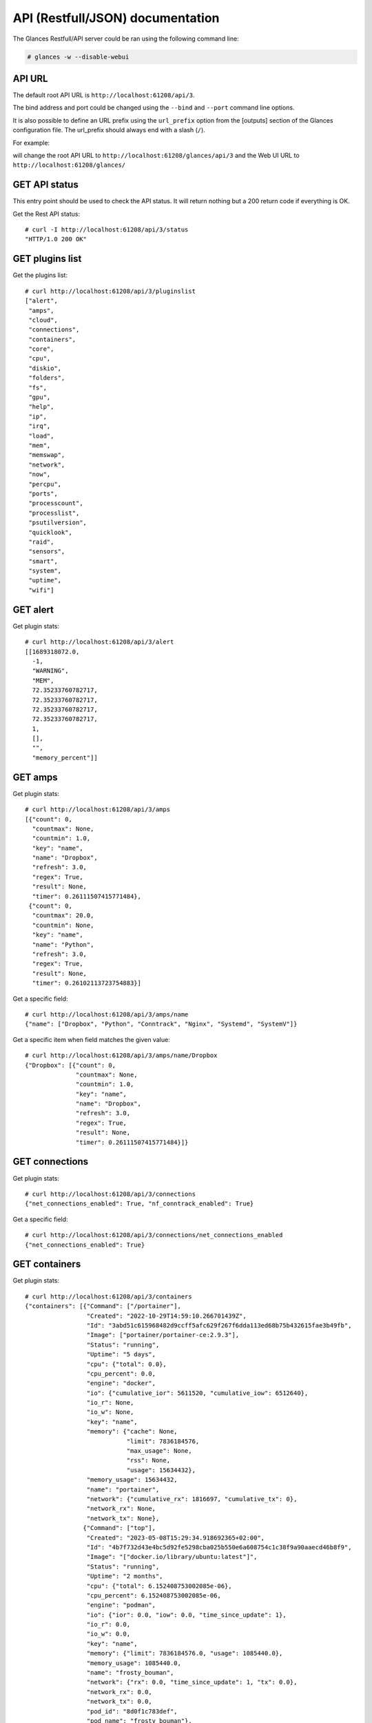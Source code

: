 .. _api:

API (Restfull/JSON) documentation
=================================

The Glances Restfull/API server could be ran using the following command line:

.. code-block:: bash

    # glances -w --disable-webui

API URL
-------

The default root API URL is ``http://localhost:61208/api/3``.

The bind address and port could be changed using the ``--bind`` and ``--port`` command line options.

It is also possible to define an URL prefix using the ``url_prefix`` option from the [outputs] section
of the Glances configuration file. The url_prefix should always end with a slash (``/``).

For example:

.. code-block:: ini
    [outputs]
    url_prefix = /glances/

will change the root API URL to ``http://localhost:61208/glances/api/3`` and the Web UI URL to
``http://localhost:61208/glances/``


GET API status
--------------

This entry point should be used to check the API status.
It will return nothing but a 200 return code if everything is OK.

Get the Rest API status::

    # curl -I http://localhost:61208/api/3/status
    "HTTP/1.0 200 OK"

GET plugins list
----------------

Get the plugins list::

    # curl http://localhost:61208/api/3/pluginslist
    ["alert",
     "amps",
     "cloud",
     "connections",
     "containers",
     "core",
     "cpu",
     "diskio",
     "folders",
     "fs",
     "gpu",
     "help",
     "ip",
     "irq",
     "load",
     "mem",
     "memswap",
     "network",
     "now",
     "percpu",
     "ports",
     "processcount",
     "processlist",
     "psutilversion",
     "quicklook",
     "raid",
     "sensors",
     "smart",
     "system",
     "uptime",
     "wifi"]

GET alert
---------

Get plugin stats::

    # curl http://localhost:61208/api/3/alert
    [[1689318072.0,
      -1,
      "WARNING",
      "MEM",
      72.35233760782717,
      72.35233760782717,
      72.35233760782717,
      72.35233760782717,
      1,
      [],
      "",
      "memory_percent"]]

GET amps
--------

Get plugin stats::

    # curl http://localhost:61208/api/3/amps
    [{"count": 0,
      "countmax": None,
      "countmin": 1.0,
      "key": "name",
      "name": "Dropbox",
      "refresh": 3.0,
      "regex": True,
      "result": None,
      "timer": 0.26111507415771484},
     {"count": 0,
      "countmax": 20.0,
      "countmin": None,
      "key": "name",
      "name": "Python",
      "refresh": 3.0,
      "regex": True,
      "result": None,
      "timer": 0.26102113723754883}]

Get a specific field::

    # curl http://localhost:61208/api/3/amps/name
    {"name": ["Dropbox", "Python", "Conntrack", "Nginx", "Systemd", "SystemV"]}

Get a specific item when field matches the given value::

    # curl http://localhost:61208/api/3/amps/name/Dropbox
    {"Dropbox": [{"count": 0,
                  "countmax": None,
                  "countmin": 1.0,
                  "key": "name",
                  "name": "Dropbox",
                  "refresh": 3.0,
                  "regex": True,
                  "result": None,
                  "timer": 0.26111507415771484}]}

GET connections
---------------

Get plugin stats::

    # curl http://localhost:61208/api/3/connections
    {"net_connections_enabled": True, "nf_conntrack_enabled": True}

Get a specific field::

    # curl http://localhost:61208/api/3/connections/net_connections_enabled
    {"net_connections_enabled": True}

GET containers
--------------

Get plugin stats::

    # curl http://localhost:61208/api/3/containers
    {"containers": [{"Command": ["/portainer"],
                     "Created": "2022-10-29T14:59:10.266701439Z",
                     "Id": "3abd51c615968482d9ccff5afc629f267f6dda113ed68b75b432615fae3b49fb",
                     "Image": ["portainer/portainer-ce:2.9.3"],
                     "Status": "running",
                     "Uptime": "5 days",
                     "cpu": {"total": 0.0},
                     "cpu_percent": 0.0,
                     "engine": "docker",
                     "io": {"cumulative_ior": 5611520, "cumulative_iow": 6512640},
                     "io_r": None,
                     "io_w": None,
                     "key": "name",
                     "memory": {"cache": None,
                                "limit": 7836184576,
                                "max_usage": None,
                                "rss": None,
                                "usage": 15634432},
                     "memory_usage": 15634432,
                     "name": "portainer",
                     "network": {"cumulative_rx": 1816697, "cumulative_tx": 0},
                     "network_rx": None,
                     "network_tx": None},
                    {"Command": ["top"],
                     "Created": "2023-05-08T15:29:34.918692365+02:00",
                     "Id": "4b7f732d43e4bc5d92fe5298cba025b550e6a608754c1c38f9a90aaecd46b8f9",
                     "Image": "["docker.io/library/ubuntu:latest"]",
                     "Status": "running",
                     "Uptime": "2 months",
                     "cpu": {"total": 6.152408753002085e-06},
                     "cpu_percent": 6.152408753002085e-06,
                     "engine": "podman",
                     "io": {"ior": 0.0, "iow": 0.0, "time_since_update": 1},
                     "io_r": 0.0,
                     "io_w": 0.0,
                     "key": "name",
                     "memory": {"limit": 7836184576.0, "usage": 1085440.0},
                     "memory_usage": 1085440.0,
                     "name": "frosty_bouman",
                     "network": {"rx": 0.0, "time_since_update": 1, "tx": 0.0},
                     "network_rx": 0.0,
                     "network_tx": 0.0,
                     "pod_id": "8d0f1c783def",
                     "pod_name": "frosty_bouman"},
                    {"Command": [],
                     "Created": "2022-10-22T14:23:03.120912374+02:00",
                     "Id": "9491515251edcd5bb5dc17205d7ee573c0be96fe0b08b0a12a7e2cea874565ea",
                     "Image": "["k8s.gcr.io/pause:3.5"]",
                     "Status": "running",
                     "Uptime": "2 months",
                     "cpu": {"total": 3.1255215248407356e-10},
                     "cpu_percent": 3.1255215248407356e-10,
                     "engine": "podman",
                     "io": {"ior": 0.0, "iow": 0.0, "time_since_update": 1},
                     "io_r": 0.0,
                     "io_w": 0.0,
                     "key": "name",
                     "memory": {"limit": 7836184576.0, "usage": 204800.0},
                     "memory_usage": 204800.0,
                     "name": "8d0f1c783def-infra",
                     "network": {"rx": 0.0, "time_since_update": 1, "tx": 0.0},
                     "network_rx": 0.0,
                     "network_tx": 0.0,
                     "pod_id": "8d0f1c783def",
                     "pod_name": "8d0f1c783def-infra"}],
     "version": {},
     "version_podman": {}}

GET core
--------

Get plugin stats::

    # curl http://localhost:61208/api/3/core
    {"log": 4, "phys": 2}

Fields descriptions:

* **phys**: Number of physical cores (hyper thread CPUs are excluded) (unit is *number*)
* **log**: Number of logical CPUs. A logical CPU is the number of physical cores multiplied by the number of threads that can run on each core (unit is *number*)

Get a specific field::

    # curl http://localhost:61208/api/3/core/phys
    {"phys": 2}

GET cpu
-------

Get plugin stats::

    # curl http://localhost:61208/api/3/cpu
    {"cpucore": 4,
     "ctx_switches": 0,
     "guest": 0.0,
     "guest_nice": 0.0,
     "idle": 68.4,
     "interrupts": 0,
     "iowait": 1.3,
     "irq": 0.0,
     "nice": 0.0,
     "soft_interrupts": 0,
     "softirq": 0.0,
     "steal": 0.0,
     "syscalls": 0,
     "system": 7.1,
     "time_since_update": 1,
     "total": 30.3,
     "user": 23.2}

Fields descriptions:

* **total**: Sum of all CPU percentages (except idle) (unit is *percent*)
* **system**: percent time spent in kernel space. System CPU time is the time spent running code in the Operating System kernel (unit is *percent*)
* **user**: CPU percent time spent in user space. User CPU time is the time spent on the processor running your program's code (or code in libraries) (unit is *percent*)
* **iowait**: *(Linux)*: percent time spent by the CPU waiting for I/O operations to complete (unit is *percent*)
* **dpc**: *(Windows)*: time spent servicing deferred procedure calls (DPCs) (unit is *percent*)
* **idle**: percent of CPU used by any program. Every program or task that runs on a computer system occupies a certain amount of processing time on the CPU. If the CPU has completed all tasks it is idle (unit is *percent*)
* **irq**: *(Linux and BSD)*: percent time spent servicing/handling hardware/software interrupts. Time servicing interrupts (hardware + software) (unit is *percent*)
* **nice**: *(Unix)*: percent time occupied by user level processes with a positive nice value. The time the CPU has spent running users' processes that have been *niced* (unit is *percent*)
* **steal**: *(Linux)*: percentage of time a virtual CPU waits for a real CPU while the hypervisor is servicing another virtual processor (unit is *percent*)
* **ctx_switches**: number of context switches (voluntary + involuntary) per second. A context switch is a procedure that a computer's CPU (central processing unit) follows to change from one task (or process) to another while ensuring that the tasks do not conflict (unit is *number*)
* **interrupts**: number of interrupts per second (unit is *number*)
* **soft_interrupts**: number of software interrupts per second. Always set to 0 on Windows and SunOS (unit is *number*)
* **syscalls**: number of system calls per second. Always 0 on Linux OS (unit is *number*)
* **cpucore**: Total number of CPU core (unit is *number*)
* **time_since_update**: Number of seconds since last update (unit is *seconds*)

Get a specific field::

    # curl http://localhost:61208/api/3/cpu/total
    {"total": 30.3}

GET diskio
----------

Get plugin stats::

    # curl http://localhost:61208/api/3/diskio
    [{"disk_name": "sda",
      "key": "disk_name",
      "read_bytes": 0,
      "read_count": 0,
      "time_since_update": 1,
      "write_bytes": 0,
      "write_count": 0},
     {"disk_name": "sda1",
      "key": "disk_name",
      "read_bytes": 0,
      "read_count": 0,
      "time_since_update": 1,
      "write_bytes": 0,
      "write_count": 0}]

Get a specific field::

    # curl http://localhost:61208/api/3/diskio/disk_name
    {"disk_name": ["sda", "sda1", "sda2", "sda5", "dm-0", "dm-1"]}

Get a specific item when field matches the given value::

    # curl http://localhost:61208/api/3/diskio/disk_name/sda
    {"sda": [{"disk_name": "sda",
              "key": "disk_name",
              "read_bytes": 0,
              "read_count": 0,
              "time_since_update": 1,
              "write_bytes": 0,
              "write_count": 0}]}

GET fs
------

Get plugin stats::

    # curl http://localhost:61208/api/3/fs
    [{"device_name": "/dev/mapper/ubuntu--gnome--vg-root",
      "free": 25847287808,
      "fs_type": "ext4",
      "key": "mnt_point",
      "mnt_point": "/",
      "percent": 88.8,
      "size": 243334156288,
      "used": 205099413504},
     {"device_name": "zsfpool",
      "free": 41811968,
      "fs_type": "zfs",
      "key": "mnt_point",
      "mnt_point": "/zsfpool",
      "percent": 0.3,
      "size": 41943040,
      "used": 131072}]

Get a specific field::

    # curl http://localhost:61208/api/3/fs/mnt_point
    {"mnt_point": ["/", "/zsfpool", "/var/snap/firefox/common/host-hunspell"]}

Get a specific item when field matches the given value::

    # curl http://localhost:61208/api/3/fs/mnt_point//
    {"/": [{"device_name": "/dev/mapper/ubuntu--gnome--vg-root",
            "free": 25847287808,
            "fs_type": "ext4",
            "key": "mnt_point",
            "mnt_point": "/",
            "percent": 88.8,
            "size": 243334156288,
            "used": 205099413504}]}

GET ip
------

Get plugin stats::

    # curl http://localhost:61208/api/3/ip
    {"address": "192.168.1.14",
     "gateway": "192.168.1.1",
     "mask": "255.255.255.0",
     "mask_cidr": 24,
     "public_address": "92.151.148.66",
     "public_info_human": ""}

Get a specific field::

    # curl http://localhost:61208/api/3/ip/gateway
    {"gateway": "192.168.1.1"}

GET load
--------

Get plugin stats::

    # curl http://localhost:61208/api/3/load
    {"cpucore": 4,
     "min1": 1.05224609375,
     "min15": 1.35009765625,
     "min5": 1.15234375}

Fields descriptions:

* **min1**: Average sum of the number of processes waiting in the run-queue plus the number currently executing over 1 minute (unit is *float*)
* **min5**: Average sum of the number of processes waiting in the run-queue plus the number currently executing over 5 minutes (unit is *float*)
* **min15**: Average sum of the number of processes waiting in the run-queue plus the number currently executing over 15 minutes (unit is *float*)
* **cpucore**: Total number of CPU core (unit is *number*)

Get a specific field::

    # curl http://localhost:61208/api/3/load/min1
    {"min1": 1.05224609375}

GET mem
-------

Get plugin stats::

    # curl http://localhost:61208/api/3/mem
    {"active": 2713341952,
     "available": 2166521856,
     "buffers": 404336640,
     "cached": 2387697664,
     "free": 2166521856,
     "inactive": 3734073344,
     "percent": 72.4,
     "shared": 548483072,
     "total": 7836184576,
     "used": 5669662720}

Fields descriptions:

* **total**: Total physical memory available (unit is *bytes*)
* **available**: The actual amount of available memory that can be given instantly to processes that request more memory in bytes; this is calculated by summing different memory values depending on the platform (e.g. free + buffers + cached on Linux) and it is supposed to be used to monitor actual memory usage in a cross platform fashion (unit is *bytes*)
* **percent**: The percentage usage calculated as (total - available) / total * 100 (unit is *percent*)
* **used**: Memory used, calculated differently depending on the platform and designed for informational purposes only (unit is *bytes*)
* **free**: Memory not being used at all (zeroed) that is readily available; note that this doesn't reflect the actual memory available (use 'available' instead) (unit is *bytes*)
* **active**: *(UNIX)*: memory currently in use or very recently used, and so it is in RAM (unit is *bytes*)
* **inactive**: *(UNIX)*: memory that is marked as not used (unit is *bytes*)
* **buffers**: *(Linux, BSD)*: cache for things like file system metadata (unit is *bytes*)
* **cached**: *(Linux, BSD)*: cache for various things (unit is *bytes*)
* **wired**: *(BSD, macOS)*: memory that is marked to always stay in RAM. It is never moved to disk (unit is *bytes*)
* **shared**: *(BSD)*: memory that may be simultaneously accessed by multiple processes (unit is *bytes*)

Get a specific field::

    # curl http://localhost:61208/api/3/mem/total
    {"total": 7836184576}

GET memswap
-----------

Get plugin stats::

    # curl http://localhost:61208/api/3/memswap
    {"free": 5592502272,
     "percent": 30.8,
     "sin": 29186617344,
     "sout": 42211807232,
     "time_since_update": 1,
     "total": 8082419712,
     "used": 2489917440}

Fields descriptions:

* **total**: Total swap memory (unit is *bytes*)
* **used**: Used swap memory (unit is *bytes*)
* **free**: Free swap memory (unit is *bytes*)
* **percent**: Used swap memory in percentage (unit is *percent*)
* **sin**: The number of bytes the system has swapped in from disk (cumulative) (unit is *bytes*)
* **sout**: The number of bytes the system has swapped out from disk (cumulative) (unit is *bytes*)
* **time_since_update**: Number of seconds since last update (unit is *seconds*)

Get a specific field::

    # curl http://localhost:61208/api/3/memswap/total
    {"total": 8082419712}

GET network
-----------

Get plugin stats::

    # curl http://localhost:61208/api/3/network
    [{"alias": None,
      "cumulative_cx": 1185865644,
      "cumulative_rx": 592932822,
      "cumulative_tx": 592932822,
      "cx": 738,
      "interface_name": "lo",
      "is_up": True,
      "key": "interface_name",
      "rx": 369,
      "speed": 0,
      "time_since_update": 1,
      "tx": 369},
     {"alias": None,
      "cumulative_cx": 40190794931,
      "cumulative_rx": 38637741183,
      "cumulative_tx": 1553053748,
      "cx": 224,
      "interface_name": "wlp2s0",
      "is_up": True,
      "key": "interface_name",
      "rx": 98,
      "speed": 0,
      "time_since_update": 1,
      "tx": 126}]

Fields descriptions:

* **interface_name**: Interface name (unit is *string*)
* **alias**: Interface alias name (optional) (unit is *string*)
* **rx**: The received/input rate (in bit per second) (unit is *bps*)
* **tx**: The sent/output rate (in bit per second) (unit is *bps*)
* **cx**: The cumulative received+sent rate (in bit per second) (unit is *bps*)
* **cumulative_rx**: The number of bytes received through the interface (cumulative) (unit is *bytes*)
* **cumulative_tx**: The number of bytes sent through the interface (cumulative) (unit is *bytes*)
* **cumulative_cx**: The cumulative number of bytes reveived and sent through the interface (cumulative) (unit is *bytes*)
* **speed**: Maximum interface speed (in bit per second). Can return 0 on some operating-system (unit is *bps*)
* **is_up**: Is the interface up ? (unit is *bool*)
* **time_since_update**: Number of seconds since last update (unit is *seconds*)

Get a specific field::

    # curl http://localhost:61208/api/3/network/interface_name
    {"interface_name": ["lo",
                        "wlp2s0",
                        "docker0",
                        "br_grafana",
                        "mpqemubr0",
                        "veth868647c",
                        "vboxnet0"]}

Get a specific item when field matches the given value::

    # curl http://localhost:61208/api/3/network/interface_name/lo
    {"lo": [{"alias": None,
             "cumulative_cx": 1185865644,
             "cumulative_rx": 592932822,
             "cumulative_tx": 592932822,
             "cx": 738,
             "interface_name": "lo",
             "is_up": True,
             "key": "interface_name",
             "rx": 369,
             "speed": 0,
             "time_since_update": 1,
             "tx": 369}]}

GET now
-------

Get plugin stats::

    # curl http://localhost:61208/api/3/now
    "2023-07-14 09:01:12 CEST"

GET percpu
----------

Get plugin stats::

    # curl http://localhost:61208/api/3/percpu
    [{"cpu_number": 0,
      "guest": 0.0,
      "guest_nice": 0.0,
      "idle": 19.0,
      "iowait": 1.0,
      "irq": 0.0,
      "key": "cpu_number",
      "nice": 0.0,
      "softirq": 0.0,
      "steal": 0.0,
      "system": 3.0,
      "total": 81.0,
      "user": 16.0},
     {"cpu_number": 1,
      "guest": 0.0,
      "guest_nice": 0.0,
      "idle": 24.0,
      "iowait": 0.0,
      "irq": 0.0,
      "key": "cpu_number",
      "nice": 0.0,
      "softirq": 0.0,
      "steal": 0.0,
      "system": 2.0,
      "total": 76.0,
      "user": 12.0}]

Get a specific field::

    # curl http://localhost:61208/api/3/percpu/cpu_number
    {"cpu_number": [0, 1, 2, 3]}

GET ports
---------

Get plugin stats::

    # curl http://localhost:61208/api/3/ports
    [{"description": "DefaultGateway",
      "host": "192.168.1.1",
      "indice": "port_0",
      "port": 0,
      "refresh": 30,
      "rtt_warning": None,
      "status": 0.006183,
      "timeout": 3}]

Get a specific field::

    # curl http://localhost:61208/api/3/ports/host
    {"host": ["192.168.1.1"]}

Get a specific item when field matches the given value::

    # curl http://localhost:61208/api/3/ports/host/192.168.1.1
    {"192.168.1.1": [{"description": "DefaultGateway",
                      "host": "192.168.1.1",
                      "indice": "port_0",
                      "port": 0,
                      "refresh": 30,
                      "rtt_warning": None,
                      "status": 0.006183,
                      "timeout": 3}]}

GET processcount
----------------

Get plugin stats::

    # curl http://localhost:61208/api/3/processcount
    {"pid_max": 0, "running": 1, "sleeping": 322, "thread": 1618, "total": 388}

Get a specific field::

    # curl http://localhost:61208/api/3/processcount/total
    {"total": 388}

GET psutilversion
-----------------

Get plugin stats::

    # curl http://localhost:61208/api/3/psutilversion
    [5, 9, 5]

GET quicklook
-------------

Get plugin stats::

    # curl http://localhost:61208/api/3/quicklook
    {"cpu": 30.3,
     "cpu_hz": 3000000000.0,
     "cpu_hz_current": 2777596250.0,
     "cpu_name": "Intel(R) Core(TM) i7-4500U CPU @ 1.80GHz",
     "mem": 72.3,
     "percpu": [{"cpu_number": 0,
                 "guest": 0.0,
                 "guest_nice": 0.0,
                 "idle": 19.0,
                 "iowait": 1.0,
                 "irq": 0.0,
                 "key": "cpu_number",
                 "nice": 0.0,
                 "softirq": 0.0,
                 "steal": 0.0,
                 "system": 3.0,
                 "total": 81.0,
                 "user": 16.0},
                {"cpu_number": 1,
                 "guest": 0.0,
                 "guest_nice": 0.0,
                 "idle": 24.0,
                 "iowait": 0.0,
                 "irq": 0.0,
                 "key": "cpu_number",
                 "nice": 0.0,
                 "softirq": 0.0,
                 "steal": 0.0,
                 "system": 2.0,
                 "total": 76.0,
                 "user": 12.0},
                {"cpu_number": 2,
                 "guest": 0.0,
                 "guest_nice": 0.0,
                 "idle": 33.0,
                 "iowait": 0.0,
                 "irq": 0.0,
                 "key": "cpu_number",
                 "nice": 0.0,
                 "softirq": 0.0,
                 "steal": 0.0,
                 "system": 1.0,
                 "total": 67.0,
                 "user": 3.0},
                {"cpu_number": 3,
                 "guest": 0.0,
                 "guest_nice": 0.0,
                 "idle": 30.0,
                 "iowait": 0.0,
                 "irq": 0.0,
                 "key": "cpu_number",
                 "nice": 0.0,
                 "softirq": 0.0,
                 "steal": 0.0,
                 "system": 3.0,
                 "total": 70.0,
                 "user": 5.0}],
     "swap": 30.8}

Get a specific field::

    # curl http://localhost:61208/api/3/quicklook/cpu
    {"cpu": 30.3}

GET sensors
-----------

Get plugin stats::

    # curl http://localhost:61208/api/3/sensors
    [{"critical": 105,
      "key": "label",
      "label": "acpitz 0",
      "type": "temperature_core",
      "unit": "C",
      "value": 27,
      "warning": 105},
     {"critical": 105,
      "key": "label",
      "label": "acpitz 1",
      "type": "temperature_core",
      "unit": "C",
      "value": 29,
      "warning": 105}]

Get a specific field::

    # curl http://localhost:61208/api/3/sensors/label
    {"label": ["acpitz 0",
               "acpitz 1",
               "Package id 0",
               "Core 0",
               "Core 1",
               "CPU",
               "Ambient",
               "SODIMM",
               "BAT BAT0"]}

Get a specific item when field matches the given value::

    # curl http://localhost:61208/api/3/sensors/label/acpitz 0
    {"acpitz 0": [{"critical": 105,
                   "key": "label",
                   "label": "acpitz 0",
                   "type": "temperature_core",
                   "unit": "C",
                   "value": 27,
                   "warning": 105}]}

GET system
----------

Get plugin stats::

    # curl http://localhost:61208/api/3/system
    {"hostname": "XPS13-9333",
     "hr_name": "Ubuntu 22.04 64bit",
     "linux_distro": "Ubuntu 22.04",
     "os_name": "Linux",
     "os_version": "5.15.0-71-generic",
     "platform": "64bit"}

Get a specific field::

    # curl http://localhost:61208/api/3/system/os_name
    {"os_name": "Linux"}

GET uptime
----------

Get plugin stats::

    # curl http://localhost:61208/api/3/uptime
    "66 days, 19:59:10"

GET all stats
-------------

Get all Glances stats::

    # curl http://localhost:61208/api/3/all
    Return a very big dictionary (avoid using this request, performances will be poor)...

GET stats history
-----------------

History of a plugin::

    # curl http://localhost:61208/api/3/cpu/history
    {"system": [["2023-07-14T09:01:12.373563", 7.1],
                ["2023-07-14T09:01:14.218404", 7.1],
                ["2023-07-14T09:01:15.253744", 2.4]],
     "user": [["2023-07-14T09:01:12.373552", 23.2],
              ["2023-07-14T09:01:14.218395", 23.2],
              ["2023-07-14T09:01:15.253738", 12.2]]}

Limit history to last 2 values::

    # curl http://localhost:61208/api/3/cpu/history/2
    {"system": [["2023-07-14T09:01:14.218404", 7.1],
                ["2023-07-14T09:01:15.253744", 2.4]],
     "user": [["2023-07-14T09:01:14.218395", 23.2],
              ["2023-07-14T09:01:15.253738", 12.2]]}

History for a specific field::

    # curl http://localhost:61208/api/3/cpu/system/history
    {"system": [["2023-07-14T09:01:12.373563", 7.1],
                ["2023-07-14T09:01:14.218404", 7.1],
                ["2023-07-14T09:01:15.253744", 2.4]]}

Limit history for a specific field to last 2 values::

    # curl http://localhost:61208/api/3/cpu/system/history
    {"system": [["2023-07-14T09:01:14.218404", 7.1],
                ["2023-07-14T09:01:15.253744", 2.4]]}

GET limits (used for thresholds)
--------------------------------

All limits/thresholds::

    # curl http://localhost:61208/api/3/all/limits
    {"alert": {"history_size": 1200.0},
     "amps": {"amps_disable": ["False"], "history_size": 1200.0},
     "containers": {"containers_all": ["False"],
                    "containers_disable": ["False"],
                    "containers_max_name_size": 20.0,
                    "history_size": 1200.0},
     "core": {"history_size": 1200.0},
     "cpu": {"cpu_ctx_switches_careful": 160000.0,
             "cpu_ctx_switches_critical": 200000.0,
             "cpu_ctx_switches_warning": 180000.0,
             "cpu_disable": ["False"],
             "cpu_iowait_careful": 20.0,
             "cpu_iowait_critical": 25.0,
             "cpu_iowait_warning": 22.5,
             "cpu_steal_careful": 50.0,
             "cpu_steal_critical": 90.0,
             "cpu_steal_warning": 70.0,
             "cpu_system_careful": 50.0,
             "cpu_system_critical": 90.0,
             "cpu_system_log": ["False"],
             "cpu_system_warning": 70.0,
             "cpu_total_careful": 65.0,
             "cpu_total_critical": 85.0,
             "cpu_total_log": ["True"],
             "cpu_total_warning": 75.0,
             "cpu_user_careful": 50.0,
             "cpu_user_critical": 90.0,
             "cpu_user_log": ["False"],
             "cpu_user_warning": 70.0,
             "history_size": 1200.0},
     "diskio": {"diskio_disable": ["False"],
                "diskio_hide": ["loop.*", "/dev/loop.*"],
                "history_size": 1200.0},
     "folders": {"folders_disable": ["False"], "history_size": 1200.0},
     "fs": {"fs_careful": 50.0,
            "fs_critical": 90.0,
            "fs_disable": ["False"],
            "fs_hide": ["/boot.*", "/snap.*"],
            "fs_warning": 70.0,
            "history_size": 1200.0},
     "gpu": {"gpu_disable": ["False"],
             "gpu_mem_careful": 50.0,
             "gpu_mem_critical": 90.0,
             "gpu_mem_warning": 70.0,
             "gpu_proc_careful": 50.0,
             "gpu_proc_critical": 90.0,
             "gpu_proc_warning": 70.0,
             "history_size": 1200.0},
     "help": {"history_size": 1200.0},
     "ip": {"history_size": 1200.0,
            "ip_censys_fields": ["location:continent",
                                 "location:country",
                                 "autonomous_system:name"],
            "ip_censys_url": ["https://search.censys.io/api"],
            "ip_disable": ["False"],
            "ip_public_ip_disabled": ["False"],
            "ip_public_refresh_interval": 300.0},
     "load": {"history_size": 1200.0,
              "load_careful": 0.7,
              "load_critical": 5.0,
              "load_disable": ["False"],
              "load_warning": 1.0},
     "mem": {"history_size": 1200.0,
             "mem_careful": 50.0,
             "mem_critical": 90.0,
             "mem_disable": ["False"],
             "mem_warning": 70.0},
     "memswap": {"history_size": 1200.0,
                 "memswap_careful": 50.0,
                 "memswap_critical": 90.0,
                 "memswap_disable": ["False"],
                 "memswap_warning": 70.0},
     "network": {"history_size": 1200.0,
                 "network_disable": ["False"],
                 "network_rx_careful": 70.0,
                 "network_rx_critical": 90.0,
                 "network_rx_warning": 80.0,
                 "network_tx_careful": 70.0,
                 "network_tx_critical": 90.0,
                 "network_tx_warning": 80.0},
     "now": {"history_size": 1200.0},
     "percpu": {"history_size": 1200.0,
                "percpu_disable": ["False"],
                "percpu_iowait_careful": 50.0,
                "percpu_iowait_critical": 90.0,
                "percpu_iowait_warning": 70.0,
                "percpu_system_careful": 50.0,
                "percpu_system_critical": 90.0,
                "percpu_system_warning": 70.0,
                "percpu_user_careful": 50.0,
                "percpu_user_critical": 90.0,
                "percpu_user_warning": 70.0},
     "ports": {"history_size": 1200.0,
               "ports_disable": ["False"],
               "ports_port_default_gateway": ["True"],
               "ports_refresh": 30.0,
               "ports_timeout": 3.0},
     "processcount": {"history_size": 1200.0, "processcount_disable": ["False"]},
     "processlist": {"history_size": 1200.0,
                     "processlist_cpu_careful": 50.0,
                     "processlist_cpu_critical": 90.0,
                     "processlist_cpu_warning": 70.0,
                     "processlist_disable": ["False"],
                     "processlist_mem_careful": 50.0,
                     "processlist_mem_critical": 90.0,
                     "processlist_mem_warning": 70.0,
                     "processlist_nice_warning": ["-20",
                                                  "-19",
                                                  "-18",
                                                  "-17",
                                                  "-16",
                                                  "-15",
                                                  "-14",
                                                  "-13",
                                                  "-12",
                                                  "-11",
                                                  "-10",
                                                  "-9",
                                                  "-8",
                                                  "-7",
                                                  "-6",
                                                  "-5",
                                                  "-4",
                                                  "-3",
                                                  "-2",
                                                  "-1",
                                                  "1",
                                                  "2",
                                                  "3",
                                                  "4",
                                                  "5",
                                                  "6",
                                                  "7",
                                                  "8",
                                                  "9",
                                                  "10",
                                                  "11",
                                                  "12",
                                                  "13",
                                                  "14",
                                                  "15",
                                                  "16",
                                                  "17",
                                                  "18",
                                                  "19"]},
     "psutilversion": {"history_size": 1200.0},
     "quicklook": {"history_size": 1200.0,
                   "quicklook_cpu_careful": 50.0,
                   "quicklook_cpu_critical": 90.0,
                   "quicklook_cpu_warning": 70.0,
                   "quicklook_disable": ["False"],
                   "quicklook_mem_careful": 50.0,
                   "quicklook_mem_critical": 90.0,
                   "quicklook_mem_warning": 70.0,
                   "quicklook_percentage_char": ["|"],
                   "quicklook_swap_careful": 50.0,
                   "quicklook_swap_critical": 90.0,
                   "quicklook_swap_warning": 70.0},
     "sensors": {"history_size": 1200.0,
                 "sensors_battery_careful": 80.0,
                 "sensors_battery_critical": 95.0,
                 "sensors_battery_warning": 90.0,
                 "sensors_disable": ["False"],
                 "sensors_refresh": 4.0,
                 "sensors_temperature_core_careful": 60.0,
                 "sensors_temperature_core_critical": 80.0,
                 "sensors_temperature_core_warning": 70.0,
                 "sensors_temperature_hdd_careful": 45.0,
                 "sensors_temperature_hdd_critical": 60.0,
                 "sensors_temperature_hdd_warning": 52.0},
     "system": {"history_size": 1200.0,
                "system_disable": ["False"],
                "system_refresh": 60},
     "uptime": {"history_size": 1200.0}}

Limits/thresholds for the cpu plugin::

    # curl http://localhost:61208/api/3/cpu/limits
    {"cpu_ctx_switches_careful": 160000.0,
     "cpu_ctx_switches_critical": 200000.0,
     "cpu_ctx_switches_warning": 180000.0,
     "cpu_disable": ["False"],
     "cpu_iowait_careful": 20.0,
     "cpu_iowait_critical": 25.0,
     "cpu_iowait_warning": 22.5,
     "cpu_steal_careful": 50.0,
     "cpu_steal_critical": 90.0,
     "cpu_steal_warning": 70.0,
     "cpu_system_careful": 50.0,
     "cpu_system_critical": 90.0,
     "cpu_system_log": ["False"],
     "cpu_system_warning": 70.0,
     "cpu_total_careful": 65.0,
     "cpu_total_critical": 85.0,
     "cpu_total_log": ["True"],
     "cpu_total_warning": 75.0,
     "cpu_user_careful": 50.0,
     "cpu_user_critical": 90.0,
     "cpu_user_log": ["False"],
     "cpu_user_warning": 70.0,
     "history_size": 1200.0}

